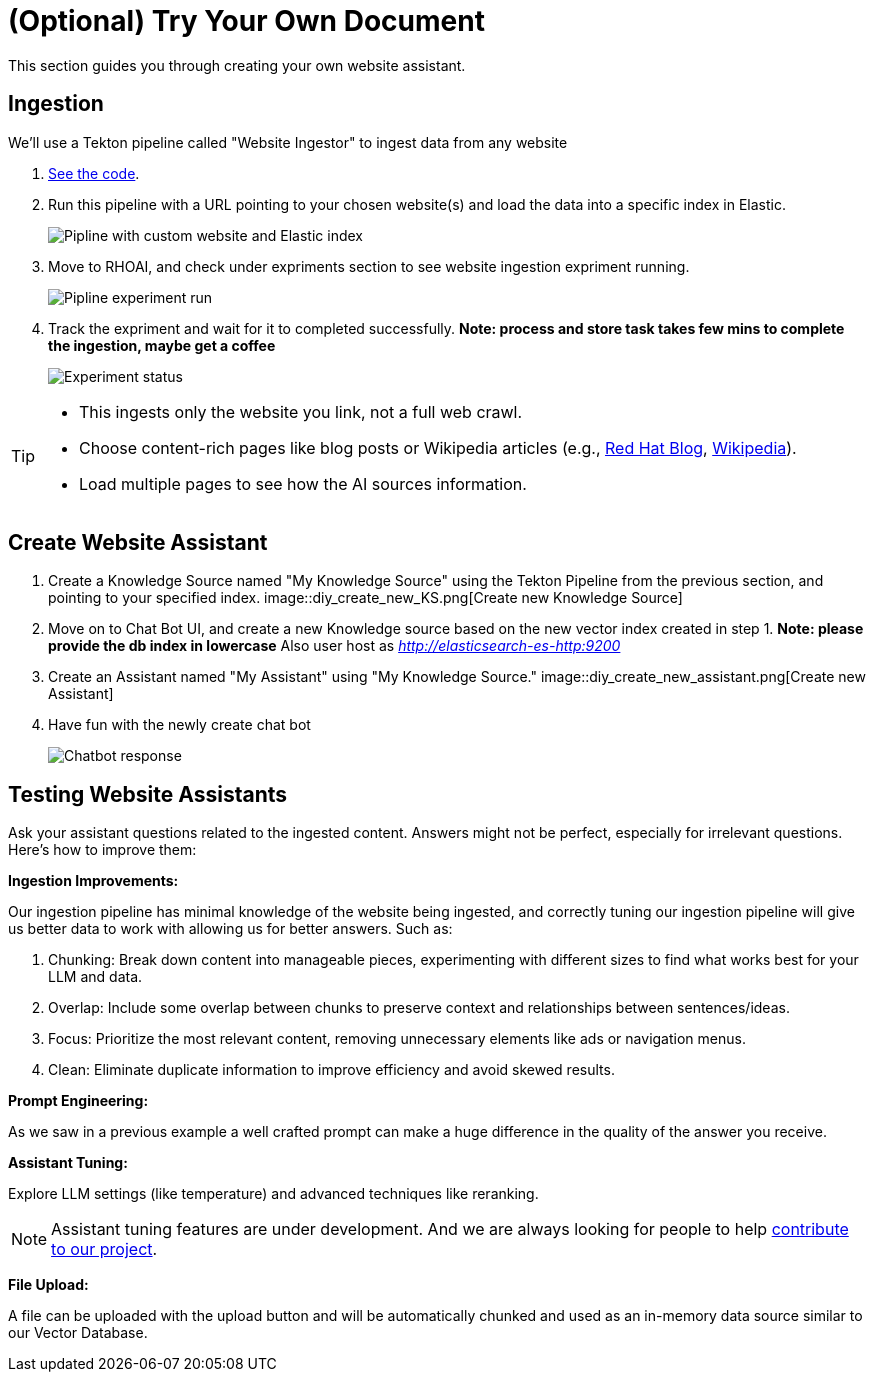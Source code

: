 = (Optional) Try Your Own Document

This section guides you through creating your own website assistant.

== Ingestion

We'll use a Tekton pipeline called "Website Ingestor" to ingest data from any website

. https://github.com/redhat-composer-ai/data-ingestion/blob/main/kfp/website-ingestor/ingestion-pipeline-website-local.py[See the code].

. Run this pipeline with a URL pointing to your chosen website(s) and load the data into a specific index in Elastic.

+
image::diy_start_pipline.png[Pipline with custom website and Elastic index]


. Move to RHOAI, and check under expriments section to see website ingestion expriment running.

+
image::diy_expriment_run.png[Pipline experiment run]

. Track the expriment and wait for it to completed successfully. *Note: process and store task takes few mins to complete the ingestion, maybe get a coffee*

+
image::diy_view_expriment_run.png[Experiment status]



[TIP]
====
* This ingests only the website you link, not a full web crawl.
* Choose content-rich pages like blog posts or Wikipedia articles (e.g., https://ai-on-openshift.io/odh-rhoai/gitops/#notebook-images[Red Hat Blog], https://en.wikipedia.org/wiki/Dark_Souls_(video_game)[Wikipedia]).
* Load multiple pages to see how the AI sources information.
====

== Create Website Assistant

. Create a Knowledge Source named "My Knowledge Source" using the Tekton Pipeline from the previous section, and pointing to your specified index.
image::diy_create_new_KS.png[Create new Knowledge Source]
+

. Move on to Chat Bot UI, and create a new Knowledge source based on the new vector index created in step 1. *Note: please provide the db index in lowercase*
Also user host as _http://elasticsearch-es-http:9200_

+
. Create an Assistant named "My Assistant" using "My Knowledge Source."
image::diy_create_new_assistant.png[Create new Assistant]

+
. Have fun with the newly create chat bot
+
image::diy_chatbot_output.png[Chatbot response]


== Testing Website Assistants

Ask your assistant questions related to the ingested content. Answers might not be perfect, especially for irrelevant questions. Here's how to improve them:

**Ingestion Improvements:**

Our ingestion pipeline has minimal knowledge of the website being ingested, and correctly tuning our ingestion pipeline will give us better data to work with allowing us for better answers. Such as:

. Chunking: Break down content into manageable pieces, experimenting with different sizes to find what works best for your LLM and data.
. Overlap: Include some overlap between chunks to preserve context and relationships between sentences/ideas.
. Focus: Prioritize the most relevant content, removing unnecessary elements like ads or navigation menus.
. Clean: Eliminate duplicate information to improve efficiency and avoid skewed results.


**Prompt Engineering:**

As we saw in a previous example a well crafted prompt can make a huge difference in the quality of the answer you receive.

**Assistant Tuning:**

Explore LLM settings (like temperature) and advanced techniques like reranking.

NOTE: Assistant tuning features are under development. And we are always looking for people to help https://github.com/redhat-composer-ai[contribute to our project].

**File Upload:**

A file can be uploaded with the upload button and will be automatically chunked and used as an in-memory data source similar to our Vector Database.
